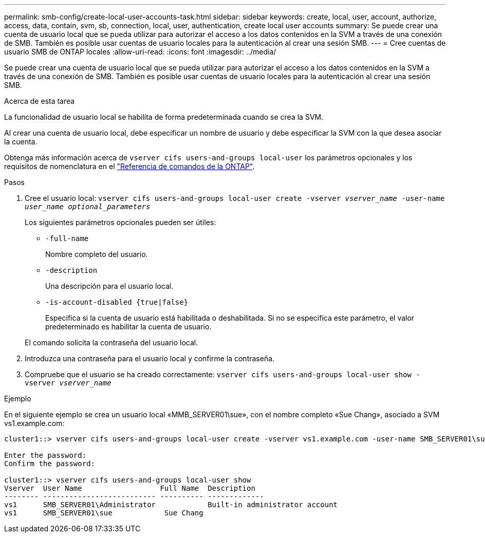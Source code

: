 ---
permalink: smb-config/create-local-user-accounts-task.html 
sidebar: sidebar 
keywords: create, local, user, account, authorize, access, data, contain, svm, sb, connection, local, user, authentication, create local user accounts 
summary: Se puede crear una cuenta de usuario local que se pueda utilizar para autorizar el acceso a los datos contenidos en la SVM a través de una conexión de SMB. También es posible usar cuentas de usuario locales para la autenticación al crear una sesión SMB. 
---
= Cree cuentas de usuario SMB de ONTAP locales
:allow-uri-read: 
:icons: font
:imagesdir: ../media/


[role="lead"]
Se puede crear una cuenta de usuario local que se pueda utilizar para autorizar el acceso a los datos contenidos en la SVM a través de una conexión de SMB. También es posible usar cuentas de usuario locales para la autenticación al crear una sesión SMB.

.Acerca de esta tarea
La funcionalidad de usuario local se habilita de forma predeterminada cuando se crea la SVM.

Al crear una cuenta de usuario local, debe especificar un nombre de usuario y debe especificar la SVM con la que desea asociar la cuenta.

Obtenga más información acerca de `vserver cifs users-and-groups local-user` los parámetros opcionales y los requisitos de nomenclatura en el link:https://docs.netapp.com/us-en/ontap-cli/search.html?q=vserver+cifs+users-and-groups+local-user["Referencia de comandos de la ONTAP"^].

.Pasos
. Cree el usuario local: `vserver cifs users-and-groups local-user create -vserver _vserver_name_ -user-name _user_name_ _optional_parameters_`
+
Los siguientes parámetros opcionales pueden ser útiles:

+
** `-full-name`
+
Nombre completo del usuario.

** `-description`
+
Una descripción para el usuario local.

** `-is-account-disabled {true|false}`
+
Especifica si la cuenta de usuario está habilitada o deshabilitada. Si no se especifica este parámetro, el valor predeterminado es habilitar la cuenta de usuario.



+
El comando solicita la contraseña del usuario local.

. Introduzca una contraseña para el usuario local y confirme la contraseña.
. Compruebe que el usuario se ha creado correctamente: `vserver cifs users-and-groups local-user show -vserver _vserver_name_`


.Ejemplo
En el siguiente ejemplo se crea un usuario local «MMB_SERVER01\sue», con el nombre completo «Sue Chang», asociado a SVM vs1.example.com:

[listing]
----
cluster1::> vserver cifs users-and-groups local-user create -vserver vs1.example.com ‑user-name SMB_SERVER01\sue -full-name "Sue Chang"

Enter the password:
Confirm the password:

cluster1::> vserver cifs users-and-groups local-user show
Vserver  User Name                  Full Name  Description
-------- -------------------------- ---------- -------------
vs1      SMB_SERVER01\Administrator            Built-in administrator account
vs1      SMB_SERVER01\sue            Sue Chang
----